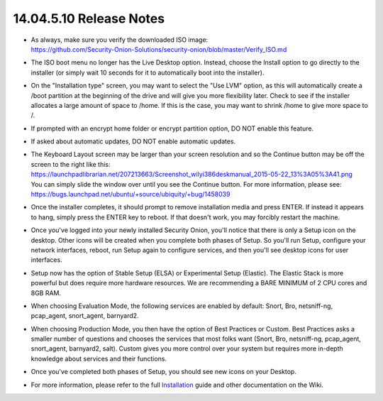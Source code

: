 14.04.5.10 Release Notes
========================

-  | As always, make sure you verify the downloaded ISO image:
   | https://github.com/Security-Onion-Solutions/security-onion/blob/master/Verify_ISO.md

-  The ISO boot menu no longer has the Live Desktop option. Instead,
   choose the Install option to go directly to the installer (or simply
   wait 10 seconds for it to automatically boot into the installer).

-  On the "Installation type" screen, you may want to select the "Use
   LVM" option, as this will automatically create a /boot partition at
   the beginning of the drive and will give you more flexibility later.
   Check to see if the installer allocates a large amount of space to
   /home. If this is the case, you may want to shrink /home to give more
   space to /.

-  If prompted with an encrypt home folder or encrypt partition option,
   DO NOT enable this feature.

-  If asked about automatic updates, DO NOT enable automatic updates.

-  | The Keyboard Layout screen may be larger than your screen
     resolution and so the Continue button may be off the screen to the
     right like this:
   | https://launchpadlibrarian.net/207213663/Screenshot_wilyi386deskmanual_2015-05-22_13%3A05%3A41.png
   | You can simply slide the window over until you see the Continue
     button. For more information, please see:
   | https://bugs.launchpad.net/ubuntu/+source/ubiquity/+bug/1458039

-  Once the installer completes, it should prompt to remove installation
   media and press ENTER. If instead it appears to hang, simply press
   the ENTER key to reboot. If that doesn't work, you may forcibly
   restart the machine.

-  Once you've logged into your newly installed Security Onion, you'll
   notice that there is only a Setup icon on the desktop. Other icons
   will be created when you complete both phases of Setup. So you'll run
   Setup, configure your network interfaces, reboot, run Setup again to
   configure services, and then you'll see desktop icons for user
   interfaces.

-  Setup now has the option of Stable Setup (ELSA) or Experimental Setup
   (Elastic). The Elastic Stack is more powerful but does require more
   hardware resources. We are recommending a BARE MINIMUM of 2 CPU cores
   and 8GB RAM.

-  When choosing Evaluation Mode, the following services are enabled by
   default: Snort, Bro, netsniff-ng, pcap\_agent, snort\_agent,
   barnyard2.

-  When choosing Production Mode, you then have the option of Best
   Practices or Custom. Best Practices asks a smaller number of
   questions and chooses the services that most folks want (Snort, Bro,
   netsniff-ng, pcap\_agent, snort\_agent, barnyard2, salt). Custom
   gives you more control over your system but requires more in-depth
   knowledge about services and their functions.

-  Once you've completed both phases of Setup, you should see new icons
   on your Desktop.

-  For more information, please refer to the full
   `Installation <Installation>`__ guide and other documentation on the
   Wiki.
